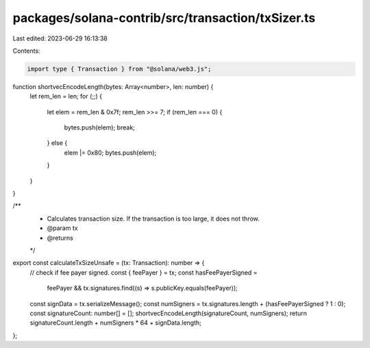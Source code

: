 packages/solana-contrib/src/transaction/txSizer.ts
==================================================

Last edited: 2023-06-29 16:13:38

Contents:

.. code-block:: ts

    import type { Transaction } from "@solana/web3.js";

function shortvecEncodeLength(bytes: Array<number>, len: number) {
  let rem_len = len;
  for (;;) {
    let elem = rem_len & 0x7f;
    rem_len >>= 7;
    if (rem_len === 0) {
      bytes.push(elem);
      break;
    } else {
      elem |= 0x80;
      bytes.push(elem);
    }
  }
}

/**
 * Calculates transaction size. If the transaction is too large, it does not throw.
 * @param tx
 * @returns
 */
export const calculateTxSizeUnsafe = (tx: Transaction): number => {
  // check if fee payer signed.
  const { feePayer } = tx;
  const hasFeePayerSigned =
    feePayer && tx.signatures.find((s) => s.publicKey.equals(feePayer));
  const signData = tx.serializeMessage();
  const numSigners = tx.signatures.length + (hasFeePayerSigned ? 1 : 0);
  const signatureCount: number[] = [];
  shortvecEncodeLength(signatureCount, numSigners);
  return signatureCount.length + numSigners * 64 + signData.length;
};



